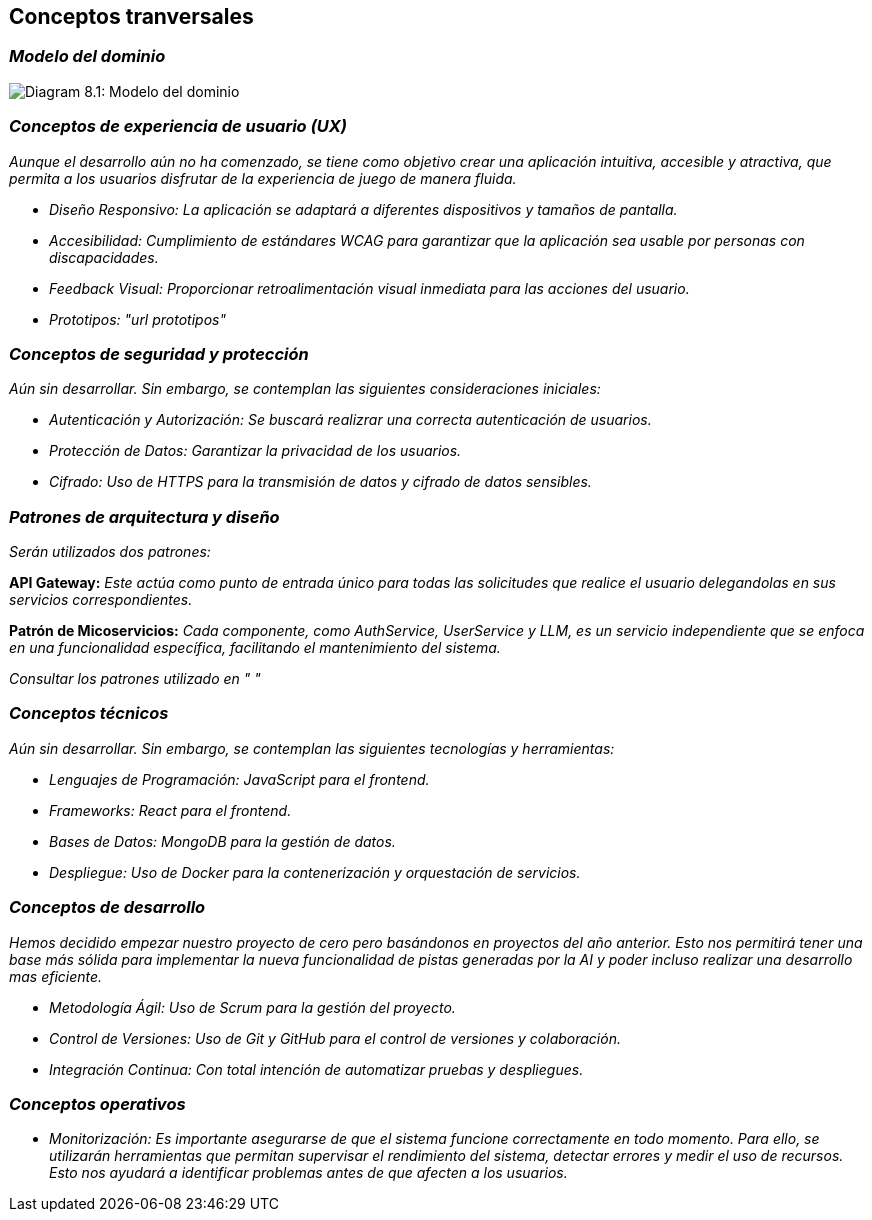 ifndef::imagesdir[:imagesdir: ../images]

[[section-concepts]]
== Conceptos tranversales


ifdef::arc42help[]
[role="arc42help"]
****
.Content
This section describes overall, principal regulations and solution ideas that are relevant in multiple parts (= cross-cutting) of your system.
Such concepts are often related to multiple building blocks.
They can include many different topics, such as

* models, especially domain models
* architecture or design patterns
* rules for using specific technology
* principal, often technical decisions of an overarching (= cross-cutting) nature
* implementation rules


.Motivation
Concepts form the basis for _conceptual integrity_ (consistency, homogeneity) of the architecture. 
Thus, they are an important contribution to achieve inner qualities of your system.

Some of these concepts cannot be assigned to individual building blocks, e.g. security or safety. 


.Form
The form can be varied:

* concept papers with any kind of structure
* cross-cutting model excerpts or scenarios using notations of the architecture views
* sample implementations, especially for technical concepts
* reference to typical usage of standard frameworks (e.g. using Hibernate for object/relational mapping)

.Structure
A potential (but not mandatory) structure for this section could be:

* Domain concepts
* User Experience concepts (UX)
* Safety and security concepts
* Architecture and design patterns
* "Under-the-hood"
* development concepts
* operational concepts

Note: it might be difficult to assign individual concepts to one specific topic
on this list.

image::08-concepts-EN.drawio.png["Possible topics for crosscutting concepts"]


.Further Information

See https://docs.arc42.org/section-8/[Concepts] in the arc42 documentation.
****
endif::arc42help[]

=== _Modelo del dominio_

image:08_domainModel.png["Diagram 8.1: Modelo del dominio"]

=== _Conceptos de experiencia de usuario (UX)_

_Aunque el desarrollo aún no ha comenzado, se tiene como objetivo crear una aplicación intuitiva, accesible y atractiva, que permita a los usuarios disfrutar de la experiencia de juego de manera fluida._

* _Diseño Responsivo: La aplicación se adaptará a diferentes dispositivos y tamaños de pantalla._

* _Accesibilidad: Cumplimiento de estándares WCAG para garantizar que la aplicación sea usable por personas con discapacidades._

* _Feedback Visual: Proporcionar retroalimentación visual inmediata para las acciones del usuario._

* _Prototipos: "url prototipos"_

=== _Conceptos de seguridad y protección_

_Aún sin desarrollar. Sin embargo, se contemplan las siguientes consideraciones iniciales:_

* _Autenticación y Autorización: Se buscará realizrar una correcta autenticación de usuarios._

* _Protección de Datos: Garantizar la privacidad de los usuarios._

* _Cifrado: Uso de HTTPS para la transmisión de datos y cifrado de datos sensibles._

=== _Patrones de arquitectura y diseño_

_Serán utilizados dos patrones:_

*API Gateway:* _Este actúa como punto de entrada único para todas las solicitudes que realice el usuario delegandolas en sus servicios correspondientes._

*Patrón de Micoservicios:* _Cada componente, como AuthService, UserService y LLM, es un servicio independiente que se enfoca en una funcionalidad específica, facilitando el mantenimiento del sistema._

_Consultar los patrones utilizado en " "_

=== _Conceptos técnicos_

_Aún sin desarrollar. Sin embargo, se contemplan las siguientes tecnologías y herramientas:_

* _Lenguajes de Programación: JavaScript para el frontend._

* _Frameworks: React para el frontend._

* _Bases de Datos: MongoDB para la gestión de datos._

* _Despliegue: Uso de Docker para la contenerización y orquestación de servicios._

=== _Conceptos de desarrollo_

_Hemos decidido empezar nuestro proyecto de cero pero basándonos en proyectos del año anterior. Esto nos permitirá tener una base más sólida para implementar la nueva funcionalidad de pistas generadas por la AI y poder incluso realizar una desarrollo mas eficiente._

* _Metodología Ágil: Uso de Scrum para la gestión del proyecto._

* _Control de Versiones: Uso de Git y GitHub para el control de versiones y colaboración._

* _Integración Continua: Con total intención de automatizar pruebas y despliegues._

=== _Conceptos operativos_

* _Monitorización: Es importante asegurarse de que el sistema funcione correctamente en todo momento. Para ello, se utilizarán herramientas que permitan supervisar el rendimiento del sistema, detectar errores y medir el uso de recursos. Esto nos ayudará a identificar problemas antes de que afecten a los usuarios._

